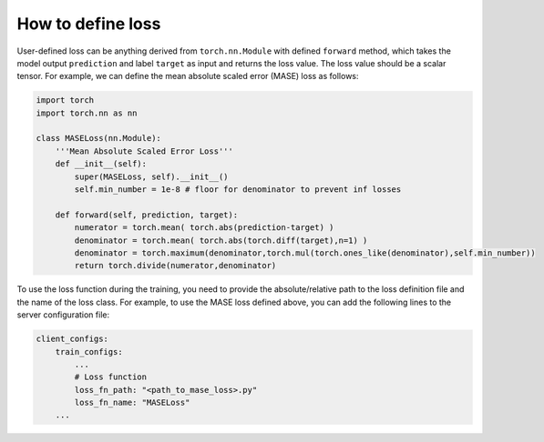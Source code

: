 How to define loss
==================

User-defined loss can be anything derived from ``torch.nn.Module`` with defined ``forward`` method, which takes the model output ``prediction`` and label ``target`` as input and returns the loss value. The loss value should be a scalar tensor. For example, we can define the mean absolute scaled error (MASE) loss as follows:

.. code-block:: python

    import torch
    import torch.nn as nn

    class MASELoss(nn.Module):
        '''Mean Absolute Scaled Error Loss'''
        def __init__(self):
            super(MASELoss, self).__init__()
            self.min_number = 1e-8 # floor for denominator to prevent inf losses

        def forward(self, prediction, target):
            numerator = torch.mean( torch.abs(prediction-target) )
            denominator = torch.mean( torch.abs(torch.diff(target),n=1) )
            denominator = torch.maximum(denominator,torch.mul(torch.ones_like(denominator),self.min_number))
            return torch.divide(numerator,denominator)

To use the loss function during the training, you need to provide the absolute/relative path to the loss definition file and the name of the loss class. For example, to use the MASE loss defined above, you can add the following lines to the server configuration file:

.. code-block:: yaml
    
    client_configs:
        train_configs:
            ...
            # Loss function
            loss_fn_path: "<path_to_mase_loss>.py"
            loss_fn_name: "MASELoss"
        ...